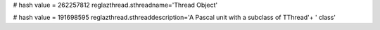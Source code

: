 
# hash value = 262257812
reglazthread.sthreadname='Thread Object'


# hash value = 191698595
reglazthread.sthreaddescription='A Pascal unit with a subclass of TThread'+
' class'

